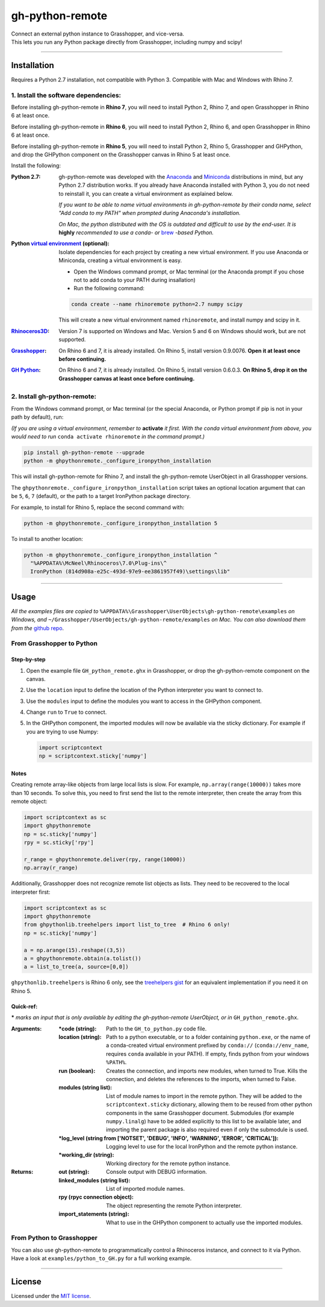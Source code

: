 ================
gh-python-remote
================

| Connect an external python instance to Grasshopper, and vice-versa.
| This lets you run any Python package directly from Grasshopper, including numpy and scipy!

.. image:: https://raw.githubusercontent.com/Digital-Structures/ghpythonremote/9d6773fbc0cc31cc042b5622aadd607716e952f7/GH_python_remote_plt.png
   :width: 900px
   :align: center

====

************
Installation
************

Requires a Python 2.7 installation, not compatible with Python 3. Compatible with Mac and Windows with Rhino 7.

1. Install the software dependencies:
-------------------------------------

Before installing gh-python-remote in **Rhino 7**, you will need to install Python 2, Rhino 7, and open Grasshopper in Rhino 6 at least once.

Before installing gh-python-remote in **Rhino 6**, you will need to install Python 2, Rhino 6, and open Grasshopper in Rhino 6 at least once.

Before installing gh-python-remote in **Rhino 5**, you will need to install Python 2, Rhino 5, Grasshopper and GHPython, and drop the GHPython component on the Grasshopper canvas in Rhino 5 at least once.

Install the following:

:Python 2.7:
    gh-python-remote was developed with the `Anaconda`_ and `Miniconda`_ distributions in mind, but any Python 2.7 distribution works. If you already have Anaconda installed with Python 3, you do not need to reinstall it, you can create a virtual environment as explained below.

    *If you want to be able to name virtual environments in gh-python-remote by their conda name, select "Add conda to my PATH" when prompted during Anaconda's installation.*

    *On Mac, the python distributed with the OS is outdated and difficult to use by the end-user. It is* **highly** *recommended to use a conda- or* `brew`_ *-based Python.*
:Python `virtual environment`_ (optional):
    Isolate dependencies for each project by creating a new virtual environment. If you use Anaconda or Miniconda, creating a virtual environment is easy.

    - Open the Windows command prompt, or Mac terminal (or the Anaconda prompt if you chose not to add conda to your PATH during insallation)
    - Run the following command:

    .. code-block:: bash

       conda create --name rhinoremote python=2.7 numpy scipy

    This will create a new virtual environment named ``rhinoremote``, and install numpy and scipy in it.
:`Rhinoceros3D`_:
    Version 7 is supported on Windows and Mac. Version 5 and 6 on Windows should work, but are not supported.
:`Grasshopper`_:
    On Rhino 6 and 7, it is already installed. On Rhino 5, install version 0.9.0076. **Open it at least once before continuing.**
:`GH Python`_:
    On Rhino 6 and 7, it is already installed. On Rhino 5, install version 0.6.0.3. **On Rhino 5, drop it on the Grasshopper canvas at least once before continuing.**

2. Install gh-python-remote:
--------------------------------

From the Windows command prompt, or Mac terminal (or the special Anaconda, or Python prompt if pip is not in your path by default), run:

*(If you are using a virtual environment, remember to* **activate** *it first. With the conda virtual environment from above, you would need to run* ``conda activate rhinoremote`` *in the command prompt.)*

.. code-block:: bash

   pip install gh-python-remote --upgrade
   python -m ghpythonremote._configure_ironpython_installation

This will install gh-python-remote for Rhino 7, and install the gh-python-remote UserObject in all Grasshopper versions.

The ``ghpythonremote._configure_ironpython_installation`` script takes an optional location argument that can be ``5``, ``6``, ``7`` (default), or the path to a target IronPython package directory.

For example, to install for Rhino 5, replace the second command with:

.. code-block:: bash

   python -m ghpythonremote._configure_ironpython_installation 5

To install to another location:

.. code-block:: bash

   python -m ghpythonremote._configure_ironpython_installation ^
     "%APPDATA%\McNeel\Rhinoceros\7.0\Plug-ins\^
     IronPython (814d908a-e25c-493d-97e9-ee3861957f49)\settings\lib"

====

*****
Usage
*****

*All the examples files are copied to* ``%APPDATA%\Grasshopper\UserObjects\gh-python-remote\examples`` *on Windows, and* ``~/Grasshopper/UserObjects/gh-python-remote/examples`` *on Mac. You can also download them from the* `github repo`_.

From Grasshopper to Python
--------------------------

Step-by-step
^^^^^^^^^^^^

#. Open the example file ``GH_python_remote.ghx`` in Grasshopper, or drop the gh-python-remote component on the canvas.
#. Use the ``location`` input to define the location of the Python interpreter you want to connect to.
#. Use the ``modules`` input to define the modules you want to access in the GHPython component.
#. Change ``run`` to ``True`` to connect.
#. In the GHPython component, the imported modules will now be available via the sticky dictionary. For example if you are trying to use Numpy:

   .. code-block:: python

      import scriptcontext
      np = scriptcontext.sticky['numpy']

Notes
^^^^^

Creating remote array-like objects from large local lists is slow. For example, ``np.array(range(10000))`` takes more than 10 seconds. To solve this, you need to first send the list to the remote interpreter, then create the array from this remote object:

.. code-block:: python

  import scriptcontext as sc
  import ghpythonremote
  np = sc.sticky['numpy']
  rpy = sc.sticky['rpy']

  r_range = ghpythonremote.deliver(rpy, range(10000))
  np.array(r_range)

Additionally, Grasshopper does not recognize remote list objects as lists. They need to be recovered to the local interpreter first:

.. code-block:: python

  import scriptcontext as sc
  import ghpythonremote
  from ghpythonlib.treehelpers import list_to_tree  # Rhino 6 only!
  np = sc.sticky['numpy']

  a = np.arange(15).reshape((3,5))
  a = ghpythonremote.obtain(a.tolist())
  a = list_to_tree(a, source=[0,0])


``ghpythonlib.treehelpers`` is Rhino 6 only, see the `treehelpers gist`_ for an equivalent implementation if you need it on Rhino 5.

Quick-ref:
^^^^^^^^^^

**\*** *marks an input that is only available by editing the gh-python-remote UserObject, or in* ``GH_python_remote.ghx``.

:Arguments:
    :\*code (string):
        Path to the ``GH_to_python.py`` code file.
    :location (string):
        Path to a python executable, or to a folder containing ``python.exe``, or the name of a conda-created virtual environment prefixed by ``conda://`` (``conda://env_name``, requires ``conda`` available in your PATH). If empty, finds python from your windows ``%PATH%``.
    :run (boolean):
        Creates the connection, and imports new modules, when turned to True. Kills the connection, and deletes the references to the imports, when turned to False.
    :modules (string list):
        List of module names to import in the remote python. They will be added to the ``scriptcontext.sticky`` dictionary, allowing them to be reused from other python components in the same Grasshopper document. Submodules (for example ``numpy.linalg``) have to be added explicitly to this list to be available later, and importing the parent package is also required even if only the submodule is used.
    :\*log_level (string from ['NOTSET', 'DEBUG', 'INFO', 'WARNING', 'ERROR', 'CRITICAL']):
        Logging level to use for the local IronPython and the remote python instance.
    :\*working_dir (string):
        Working directory for the remote python instance.

:Returns:
    :out (string):
        Console output with DEBUG information.
    :linked_modules (string list):
        List of imported module names.
    :rpy (rpyc connection object):
        The object representing the remote Python interpreter.
    :import_statements (string):
        What to use in the GHPython component to actually use the imported modules.


From Python to Grasshopper
--------------------------

You can also use gh-python-remote to programmatically control a Rhinoceros instance, and connect to it via Python. Have a look at ``examples/python_to_GH.py`` for a full working example.

====

*******
License
*******

Licensed under the `MIT license`_.

.. _Anaconda: https://www.anaconda.com/download/
.. _Miniconda: https://docs.conda.io/en/latest/miniconda.html
.. _brew: https://docs.brew.sh/Homebrew-and-Python
.. _virtual environment: https://docs.python.org/3/tutorial/venv.html
.. _Rhinoceros3D: https://www.rhino3d.com/download
.. _Grasshopper: https://www.rhino3d.com/download/grasshopper/1.0/wip/rc
.. _GH Python: http://www.food4rhino.com/app/ghpython#downloads_list
.. _github repo: https://github.com/Digital-Structures/ghpythonremote/tree/master/ghpythonremote/examples
.. _treehelpers gist: https://gist.github.com/piac/ef91ac83cb5ee92a1294
.. _MIT License: https://github.com/Digital-Structures/ghpythonremote/blob/master/LICENSE.txt
